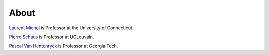 .. _about:

*******
About
*******


`Laurent Michel <http://ash.engr.uconn.edu/~ldm/work/>`_ is Professor at the University of Connecticut.

`Pierre Schaus <http://www.info.ucl.ac.be/~pschaus/>`_ is Professor at UCLouvain.

`Pascal Van Hentenryck <http://pwp.gatech.edu/pascal-van-hentenryck/>`_ is Professor at Georgia Tech.










